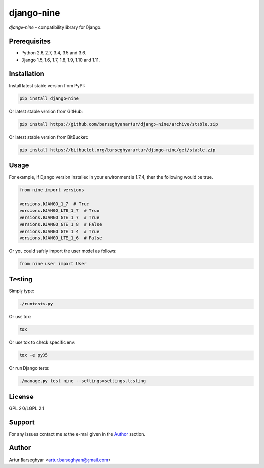 ===========
django-nine
===========
`django-nine` - compatibility library for Django.

Prerequisites
=============
- Python 2.6, 2.7, 3.4, 3.5 and 3.6.
- Django 1.5, 1.6, 1.7, 1.8, 1.9, 1.10 and 1.11.

Installation
============
Install latest stable version from PyPI:

.. code-block:: sh

    pip install django-nine

Or latest stable version from GitHub:

.. code-block:: sh

    pip install https://github.com/barseghyanartur/django-nine/archive/stable.zip

Or latest stable version from BitBucket:

.. code-block:: sh

    pip install https://bitbucket.org/barseghyanartur/django-nine/get/stable.zip

Usage
=====
For example, if Django version installed in your environment is 1.7.4, then
the following would be true.

.. code-block:: python

    from nine import versions

    versions.DJANGO_1_7  # True
    versions.DJANGO_LTE_1_7  # True
    versions.DJANGO_GTE_1_7  # True
    versions.DJANGO_GTE_1_8  # False
    versions.DJANGO_GTE_1_4  # True
    versions.DJANGO_LTE_1_6  # False

Or you could safely import the user model as follows:

.. code-block:: python

    from nine.user import User

Testing
=======
Simply type:

.. code-block:: sh

    ./runtests.py

Or use tox:

.. code-block:: sh

    tox

Or use tox to check specific env:

.. code-block:: sh

    tox -e py35

Or run Django tests:

.. code-block:: sh

    ./manage.py test nine --settings=settings.testing

License
=======
GPL 2.0/LGPL 2.1

Support
=======
For any issues contact me at the e-mail given in the `Author`_ section.

Author
======
Artur Barseghyan <artur.barseghyan@gmail.com>


